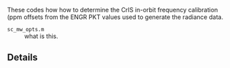 #+LATEX_CLASS_OPTIONS: [11pt]
#+LATEX_HEADER: \usepackage{placeins}
#+OPTIONS: H:4 toc:nil title:nil author:nil date:nil
#+LATEX_HEADER: \input article_setup.tex
#+LATEX_HEADER: \geometry{letterpaper,textwidth=6.4in,textheight=9in,includeheadfoot}

#+BEGIN_EXPORT latex
\author{\normalsize L. Larrabee Strow}
\date{\normalsize \today}
\title{\large\textbf{\textsf{README for Git Repo: cris-nucal}}}
\maketitle
#+END_EXPORT


These codes how how to determine the CrIS in-orbit frequency calibration (ppm offsets from the ENGR PKT values used to generate the radiance data.

-  =sc_mw_opts.m= :: what is this.


** Details

